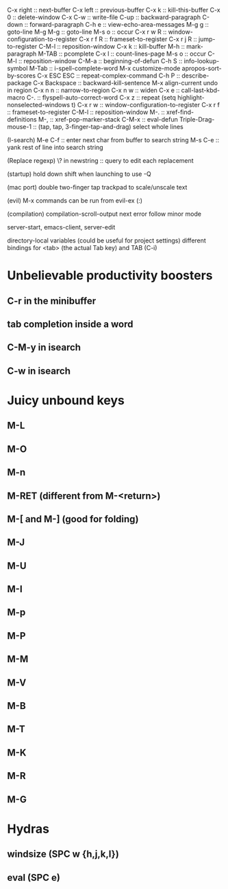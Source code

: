 C-x right :: next-buffer
C-x left :: previous-buffer
C-x k :: kill-this-buffer
C-x 0 :: delete-window
C-x C-w :: write-file
C-up :: backward-paragraph
C-down :: forward-paragraph
C-h e :: view-echo-area-messages
M-g g :: goto-line
M-g M-g :: goto-line
M-s o :: occur
C-x r w R :: window-configuration-to-register
C-x r f R :: frameset-to-register
C-x r j R :: jump-to-register
C-M-l :: reposition-window
C-x k :: kill-buffer
M-h :: mark-paragraph
M-TAB :: pcomplete
C-x l :: count-lines-page
M-s o :: occur
C-M-l :: reposition-window
C-M-a :: beginning-of-defun
C-h S :: info-lookup-symbol
M-Tab :: i-spell-complete-word
M-x customize-mode
apropos-sort-by-scores
C-x ESC ESC :: repeat-complex-command
C-h P :: describe-package
C-x Backspace :: backward-kill-sentence
M-x align-current
undo in region
C-x n n :: narrow-to-region
C-x n w :: widen
C-x e :: call-last-kbd-macro
C-. :: flyspell-auto-correct-word
C-x z :: repeat
(setq highlight-nonselected-windows t)
C-x r w :: window-configuration-to-register
C-x r f :: frameset-to-register
C-M-l :: reposition-window
M-. :: xref-find-definitions
M-, :: xref-pop-marker-stack
C-M-x :: eval-defun
Triple-Drag-mouse-1 :: (tap, tap, 3-finger-tap-and-drag) select whole lines

(I-search)
M-e C-f :: enter next char from buffer to search string
M-s C-e :: yank rest of line into search string

(Replace regexp)
\? in newstring :: query to edit each replacement

(startup)
hold down shift when launching to use -Q

(mac port)
double two-finger tap trackpad to scale/unscale text

(evil)
M-x commands can be run from evil-ex (:)

(compilation)
compilation-scroll-output
next error follow minor mode

server-start, emacs-client, server-edit

directory-local variables (could be useful for project settings)
different bindings for <tab> (the actual Tab key) and TAB (C-i)

* Unbelievable productivity boosters
** C-r in the minibuffer
** tab completion inside a word
** C-M-y in isearch
** C-w in isearch
* Juicy unbound keys
** M-L
** M-O
** M-n
** M-RET (different from M-<return>)
** M-[ and M-] (good for folding)
** M-J
** M-U
** M-I
** M-p
** M-P
** M-M
** M-V
** M-B
** M-T
** M-K
** M-R
** M-G
* Hydras
** windsize (SPC w {h,j,k,l})
** eval (SPC e)
